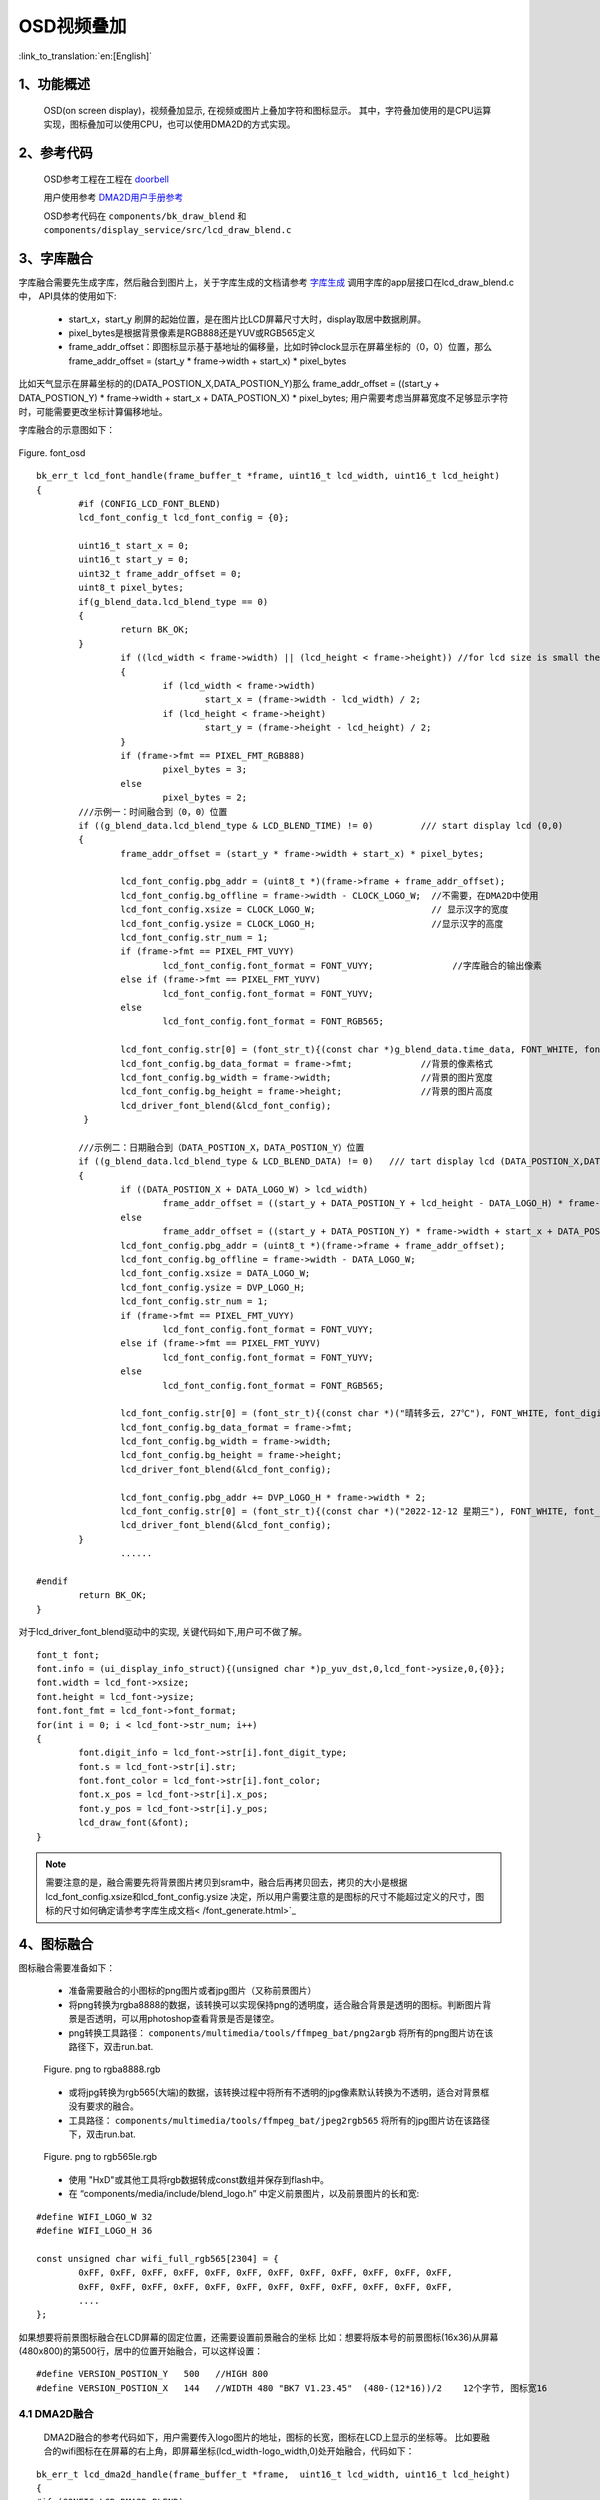 OSD视频叠加
=================================


:link_to_translation:`en:[English]`


1、功能概述
--------------------

	OSD(on screen display)，视频叠加显示, 在视频或图片上叠加字符和图标显示。
	其中，字符叠加使用的是CPU运算实现，图标叠加可以使用CPU，也可以使用DMA2D的方式实现。

2、参考代码
--------------------

	OSD参考工程在工程在 `doorbell <../../projects_work/media/doorbell/index.html>`_

	用户使用参考 `DMA2D用户手册参考 <../../display/dma2d_user_guide/dma2d_user_guide.html>`_

	OSD参考代码在 ``components/bk_draw_blend`` 和 ``components/display_service/src/lcd_draw_blend.c``

3、字库融合
--------------------

字库融合需要先生成字库，然后融合到图片上，关于字库生成的文档请参考 `字库生成 <font_generate.html>`_
调用字库的app层接口在lcd_draw_blend.c中， API具体的使用如下:

 -  start_x，start_y 刷屏的起始位置，是在图片比LCD屏幕尺寸大时，display取居中数据刷屏。
 - pixel_bytes是根据背景像素是RGB888还是YUV或RGB565定义
 - frame_addr_offset：即图标显示基于基地址的偏移量，比如时钟clock显示在屏幕坐标的（0，0）位置，那么frame_addr_offset = (start_y * frame->width + start_x) * pixel_bytes

比如天气显示在屏幕坐标的的(DATA_POSTION_X,DATA_POSTION_Y)那么 frame_addr_offset = ((start_y + DATA_POSTION_Y) * frame->width + start_x + DATA_POSTION_X) * pixel_bytes;
用户需要考虑当屏幕宽度不足够显示字符时，可能需要更改坐标计算偏移地址。

字库融合的示意图如下：

.. figure:: ../../../../common/_static/osd/font_osd.png
	:align: center
	:figclass: align-center

	Figure. font_osd

::

	bk_err_t lcd_font_handle(frame_buffer_t *frame, uint16_t lcd_width, uint16_t lcd_height)
	{
		#if (CONFIG_LCD_FONT_BLEND)
		lcd_font_config_t lcd_font_config = {0};

		uint16_t start_x = 0;
		uint16_t start_y = 0;
		uint32_t frame_addr_offset = 0;
		uint8_t pixel_bytes;
		if(g_blend_data.lcd_blend_type == 0)
		{
			return BK_OK;
		}
			if ((lcd_width < frame->width) || (lcd_height < frame->height)) //for lcd size is small then frame image size
			{
				if (lcd_width < frame->width)
					start_x = (frame->width - lcd_width) / 2;
				if (lcd_height < frame->height)
					start_y = (frame->height - lcd_height) / 2;
			}
			if (frame->fmt == PIXEL_FMT_RGB888)
				pixel_bytes = 3;
			else
				pixel_bytes = 2;  
		///示例一：时间融合到（0，0）位置
		if ((g_blend_data.lcd_blend_type & LCD_BLEND_TIME) != 0)         /// start display lcd (0,0)
		{
			frame_addr_offset = (start_y * frame->width + start_x) * pixel_bytes;

			lcd_font_config.pbg_addr = (uint8_t *)(frame->frame + frame_addr_offset);
			lcd_font_config.bg_offline = frame->width - CLOCK_LOGO_W;  //不需要，在DMA2D中使用
			lcd_font_config.xsize = CLOCK_LOGO_W;                      // 显示汉字的宽度
			lcd_font_config.ysize = CLOCK_LOGO_H;                      //显示汉字的高度
			lcd_font_config.str_num = 1;
			if (frame->fmt == PIXEL_FMT_VUYY)
				lcd_font_config.font_format = FONT_VUYY;               //字库融合的输出像素
			else if (frame->fmt == PIXEL_FMT_YUYV)
				lcd_font_config.font_format = FONT_YUYV;
			else
				lcd_font_config.font_format = FONT_RGB565;

			lcd_font_config.str[0] = (font_str_t){(const char *)g_blend_data.time_data, FONT_WHITE, font_digit_Roboto53, 0,0};
			lcd_font_config.bg_data_format = frame->fmt;             //背景的像素格式
			lcd_font_config.bg_width = frame->width;                 //背景的图片宽度
			lcd_font_config.bg_height = frame->height;               //背景的图片高度
			lcd_driver_font_blend(&lcd_font_config);
		 }

		///示例二：日期融合到（DATA_POSTION_X，DATA_POSTION_Y）位置
		if ((g_blend_data.lcd_blend_type & LCD_BLEND_DATA) != 0)   /// tart display lcd (DATA_POSTION_X,DATA_POSTION_Y)
		{
			if ((DATA_POSTION_X + DATA_LOGO_W) > lcd_width)
				frame_addr_offset = ((start_y + DATA_POSTION_Y + lcd_height - DATA_LOGO_H) * frame->width + start_x) * pixel_bytes;
			else
				frame_addr_offset = ((start_y + DATA_POSTION_Y) * frame->width + start_x + DATA_POSTION_X) * pixel_bytes;
			lcd_font_config.pbg_addr = (uint8_t *)(frame->frame + frame_addr_offset);
			lcd_font_config.bg_offline = frame->width - DATA_LOGO_W;
			lcd_font_config.xsize = DATA_LOGO_W;
			lcd_font_config.ysize = DVP_LOGO_H;
			lcd_font_config.str_num = 1;
			if (frame->fmt == PIXEL_FMT_VUYY)
				lcd_font_config.font_format = FONT_VUYY;
			else if (frame->fmt == PIXEL_FMT_YUYV)
				lcd_font_config.font_format = FONT_YUYV;
			else
				lcd_font_config.font_format = FONT_RGB565;

			lcd_font_config.str[0] = (font_str_t){(const char *)("晴转多云, 27℃"), FONT_WHITE, font_digit_black24, 0, 2};
			lcd_font_config.bg_data_format = frame->fmt;
			lcd_font_config.bg_width = frame->width;
			lcd_font_config.bg_height = frame->height;
			lcd_driver_font_blend(&lcd_font_config);

			lcd_font_config.pbg_addr += DVP_LOGO_H * frame->width * 2;
			lcd_font_config.str[0] = (font_str_t){(const char *)("2022-12-12 星期三"), FONT_WHITE, font_digit_black24, 0, 0};
			lcd_driver_font_blend(&lcd_font_config);
		}
			......
			
	#endif
		return BK_OK;
	}

对于lcd_driver_font_blend驱动中的实现, 关键代码如下,用户可不做了解。

:: 

		font_t font;
		font.info = (ui_display_info_struct){(unsigned char *)p_yuv_dst,0,lcd_font->ysize,0,{0}};
		font.width = lcd_font->xsize;
		font.height = lcd_font->ysize;
		font.font_fmt = lcd_font->font_format;
		for(int i = 0; i < lcd_font->str_num; i++)
		{
			font.digit_info = lcd_font->str[i].font_digit_type;
			font.s = lcd_font->str[i].str;
			font.font_color = lcd_font->str[i].font_color;
			font.x_pos = lcd_font->str[i].x_pos;
			font.y_pos = lcd_font->str[i].y_pos;
			lcd_draw_font(&font);
		}

.. note::

	需要注意的是，融合需要先将背景图片拷贝到sram中，融合后再拷贝回去，拷贝的大小是根据 lcd_font_config.xsize和lcd_font_config.ysize
	决定，所以用户需要注意的是图标的尺寸不能超过定义的尺寸，图标的尺寸如何确定请参考字库生成文档< /font_generate.html>`_



4、图标融合
---------------------

图标融合需要准备如下：

 -  准备需要融合的小图标的png图片或者jpg图片（又称前景图片）
 -  将png转换为rgba8888的数据，该转换可以实现保持png的透明度，适合融合背景是透明的图标。判断图片背景是否透明，可以用photoshop查看背景是否是镂空。

 - png转换工具路径： ``components/multimedia/tools/ffmpeg_bat/png2argb`` 将所有的png图片访在该路径下，双击run.bat.

 .. figure:: ../../../../common/_static/png2rgba.png
    :align: center
    :alt: RealtimeVideo_app
    :figclass: align-center

    Figure. png to rgba8888.rgb

 - 或将jpg转换为rgb565(大端)的数据，该转换过程中将所有不透明的jpg像素默认转换为不透明，适合对背景框没有要求的融合。
 
 - 工具路径： ``components/multimedia/tools/ffmpeg_bat/jpeg2rgb565`` 将所有的jpg图片访在该路径下，双击run.bat.

 .. figure:: ../../../../common/_static/jpg2rgb565.png
    :align: center
    :alt: RealtimeVideo_app
    :figclass: align-center

    Figure. png to rgb565le.rgb

 - 使用 "HxD"或其他工具将rgb数据转成const数组并保存到flash中。
 - 在 “components/media/include/blend_logo.h” 中定义前景图片，以及前景图片的长和宽:

::

	#define WIFI_LOGO_W 32
	#define WIFI_LOGO_H 36

	const unsigned char wifi_full_rgb565[2304] = {
		0xFF, 0xFF, 0xFF, 0xFF, 0xFF, 0xFF, 0xFF, 0xFF, 0xFF, 0xFF, 0xFF, 0xFF,
		0xFF, 0xFF, 0xFF, 0xFF, 0xFF, 0xFF, 0xFF, 0xFF, 0xFF, 0xFF, 0xFF, 0xFF,
		....
	};

如果想要将前景图标融合在LCD屏幕的固定位置，还需要设置前景融合的坐标
比如：想要将版本号的前景图标(16x36)从屏幕(480x800)的第500行，居中的位置开始融合，可以这样设置：

::

	#define VERSION_POSTION_Y   500   //HIGH 800
	#define VERSION_POSTION_X   144   //WIDTH 480 "BK7 V1.23.45"  (480-(12*16))/2    12个字节, 图标宽16


4.1 DMA2D融合
*****************************

	DMA2D融合的参考代码如下，用户需要传入logo图片的地址，图标的长宽，图标在LCD上显示的坐标等。
	比如要融合的wifi图标在在屏幕的右上角，即屏幕坐标(lcd_width-logo_width,0)处开始融合，代码如下：

::

	bk_err_t lcd_dma2d_handle(frame_buffer_t *frame,  uint16_t lcd_width, uint16_t lcd_height)
	{
	#if (CONFIG_LCD_DMA2D_BLEND)
		lcd_blend_t lcd_blend = {0};

		if(g_blend_data.lcd_blend_type == 0)
		{
			return BK_OK;
		}
		if ((g_blend_data.lcd_blend_type & LCD_BLEND_WIFI) != 0)      /// start display lcd (xpos,ypos)
		{
			if(g_blend_data.wifi_data > WIFI_LEVEL_MAX - 1)
				return BK_FAIL;
			lcd_blend.pfg_addr = (uint8_t *)wifi_logo[g_blend_data.wifi_data];
			lcd_blend.pbg_addr = (uint8_t *)(frame->frame);
			lcd_blend.xsize = WIFI_LOGO_W;               //logo width
			lcd_blend.ysize = WIFI_LOGO_H;               //logo height
			lcd_blend.xpos = lcd_width - WIFI_LOGO_W;   
			lcd_blend.ypos = WIFI_LOGO_YPOS;
			lcd_blend.fg_alpha_value = FG_ALPHA;
			lcd_blend.fg_data_format = ARGB8888;
			lcd_blend.bg_data_format = frame->fmt;
			lcd_blend.bg_width = frame->width;
			lcd_blend.bg_height = frame->height;
			lcd_blend.lcd_width = lcd_width;
			lcd_blend.lcd_height = lcd_height;
			lcd_dma2d_driver_blend(&lcd_blend);
		}
	#endif
	return BK_OK;
	}

下面为具体的DMA2D实现,用户可以简单了解，感兴趣的话可以详细参考DMA2D驱动代码``/api-reference/multi_media/bk_dma2d.html``

::

	bk_err_t lcd_dma2d_driver_blend(lcd_blend_t *lcd_blend)
	{
	#if CONFIG_LCD_DMA2D_BLEND
		uint16_t lcd_start_x = 0;
		uint16_t lcd_start_y = 0;
		if ((lcd_blend->lcd_width < lcd_blend->bg_width)  || (lcd_blend->lcd_height < lcd_blend->bg_height)) //for lcd size is small then frame image size
		{
			if (lcd_blend->lcd_width < lcd_blend->bg_width)
				lcd_start_x = (lcd_blend->bg_width - lcd_blend->lcd_width) / 2;
			if (lcd_blend->lcd_height < lcd_blend->bg_height)
				lcd_start_y = (lcd_blend->bg_height - lcd_blend->lcd_height) / 2;
		}
			//if bg data is rgb565(after hw rotate)
			dma2d_offset_blend_t dma2d_config;

			dma2d_config.pfg_addr = (char *)lcd_blend->pfg_addr;
			dma2d_config.pbg_addr = (char *)lcd_blend->pbg_addr;
			dma2d_config.pdst_addr = (char *)lcd_blend->pbg_addr;
			dma2d_config.fg_color_mode = DMA2D_INPUT_ARGB8888; 
			switch (lcd_blend->bg_data_format)
			{
				case PIXEL_FMT_YUYV:
					dma2d_config.bg_color_mode = DMA2D_INPUT_YUYV;
					dma2d_config.dst_color_mode = DMA2D_OUTPUT_YUYV;
					break;
				case PIXEL_FMT_VUYY:
					dma2d_config.bg_color_mode = DMA2D_INPUT_VUYY;
					dma2d_config.dst_color_mode = DMA2D_OUTPUT_YUYV;
					break;
				case PIXEL_FMT_RGB888:
					dma2d_config.bg_color_mode = DMA2D_INPUT_RGB888;
					dma2d_config.dst_color_mode = DMA2D_OUTPUT_RGB888;
					break;
				case PIXEL_FMT_RGB565:
					default:
					dma2d_config.bg_color_mode = DMA2D_INPUT_RGB565;
					dma2d_config.dst_color_mode = DMA2D_OUTPUT_RGB565;
					break;
			}
			dma2d_config.fg_red_blue_swap = DMA2D_RB_SWAP ;
			dma2d_config.bg_red_blue_swap = DMA2D_RB_REGULAR;
			dma2d_config.dst_red_blue_swap = DMA2D_RB_REGULAR;
			
			dma2d_config.fg_frame_width = lcd_blend->xsize;
			dma2d_config.fg_frame_height = lcd_blend->ysize;
			dma2d_config.bg_frame_width = lcd_blend->bg_width;
			dma2d_config.bg_frame_height = lcd_blend->bg_height;
			dma2d_config.dst_frame_width = lcd_blend->bg_width;
			dma2d_config.dst_frame_height = lcd_blend->bg_height;

			dma2d_config.fg_frame_xpos = 0;
			dma2d_config.fg_frame_ypos = 0;
			dma2d_config.bg_frame_xpos = lcd_start_x + lcd_blend->xpos;
			dma2d_config.bg_frame_ypos = lcd_start_y + lcd_blend->ypos;
			dma2d_config.dst_frame_xpos = lcd_start_x + lcd_blend->xpos;
			dma2d_config.dst_frame_ypos = lcd_start_y + lcd_blend->ypos;
			
			dma2d_config.fg_pixel_byte = FOUR_BYTES;
			dma2d_config.bg_pixel_byte = TWO_BYTES;
			dma2d_config.dst_pixel_byte = TWO_BYTES;
			
			dma2d_config.dma2d_width = lcd_blend->xsize;
			dma2d_config.dma2d_height = lcd_blend->ysize;
			dma2d_config.fg_alpha_mode = DMA2D_NO_MODIF_ALPHA;
			dma2d_config.bg_alpha_mode = DMA2D_REPLACE_ALPHA;
			bk_dma2d_offset_blend(&dma2d_config);
			bk_dma2d_start_transfer();
	#if (USE_DMA2D_BLEND_ISR_CALLBACKS == 1)
			if (rtos_get_semaphore(&s_blend.dma2d_complete_sem, BEKEN_NEVER_TIMEOUT) != BK_OK)
			{
				LOGE("%s, dma2d_complete_sem get failed: %d\n", __func__);
			}
	#else
			while (bk_dma2d_is_transfer_busy()) {}
	#endif

	#endif  //CONFIG_LCD_DMA2D_BLEN
		return BK_OK;
	}

4.2 CPU融合
**************************

CPU融合主要是将ARGB8888和yuv数据通过CPU计算叠加到背景图片中
CPU融合的代码如下：

::

	bk_err_t lcd_font_handle(frame_buffer_t *frame, uint16_t lcd_width, uint16_t lcd_height)
	{
		 ...........
		 
		if ((g_blend_data.lcd_blend_type & LCD_BLEND_WIFI) != 0)      /// start display lcd (lcd_width,0)
		{
			lcd_blend_t lcd_blend = {0};
			LOGD("lcd wifi blend level =%d \n", g_blend_data.wifi_data);
			frame_addr_offset = (start_y * frame->width + start_x + (lcd_width - WIFI_LOGO_W)) * pixel_bytes;

			lcd_blend.pfg_addr = (uint8_t *)wifi_logo[g_blend_data.wifi_data];
			lcd_blend.pbg_addr = (uint8_t *)(frame->frame + frame_addr_offset);
			lcd_blend.fg_offline = 0;
			lcd_blend.bg_offline = frame->width - WIFI_LOGO_W;
			lcd_blend.xsize = WIFI_LOGO_W;
			lcd_blend.ysize = WIFI_LOGO_H;
			lcd_blend.fg_alpha_value = FG_ALPHA;
			lcd_blend.fg_data_format = ARGB8888;
			lcd_blend.bg_data_format = frame->fmt;
			lcd_blend.bg_width = frame->width;
			lcd_blend.bg_height = frame->height;
			lcd_driver_blend(&lcd_blend);
		}
		
		.........
		
		return BK_OK;
	}

